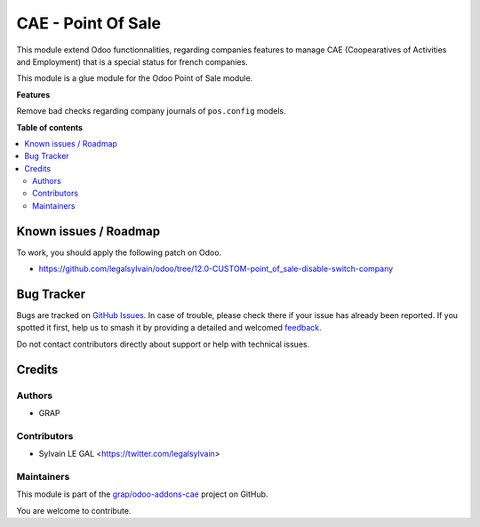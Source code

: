 ===================
CAE - Point Of Sale
===================

.. 
   !!!!!!!!!!!!!!!!!!!!!!!!!!!!!!!!!!!!!!!!!!!!!!!!!!!!
   !! This file is generated by oca-gen-addon-readme !!
   !! changes will be overwritten.                   !!
   !!!!!!!!!!!!!!!!!!!!!!!!!!!!!!!!!!!!!!!!!!!!!!!!!!!!
   !! source digest: sha256:67005889a7315b903b22dc1f4f890da744d34d38aba4501630fdf5927fd36f76
   !!!!!!!!!!!!!!!!!!!!!!!!!!!!!!!!!!!!!!!!!!!!!!!!!!!!

.. |badge1| image:: https://img.shields.io/badge/maturity-Beta-yellow.png
    :target: https://odoo-community.org/page/development-status
    :alt: Beta
.. |badge2| image:: https://img.shields.io/badge/licence-AGPL--3-blue.png
    :target: http://www.gnu.org/licenses/agpl-3.0-standalone.html
    :alt: License: AGPL-3
.. |badge3| image:: https://img.shields.io/badge/github-grap%2Fodoo--addons--cae-lightgray.png?logo=github
    :target: https://github.com/grap/odoo-addons-cae/tree/12.0/fiscal_company_point_of_sale
    :alt: grap/odoo-addons-cae

|badge1| |badge2| |badge3|

This module extend Odoo functionnalities, regarding companies features to
manage CAE (Coopearatives of Activities and Employment) that is a special
status for french companies.

This module is a glue module for the Odoo Point of Sale module.

**Features**

Remove bad checks regarding company journals of ``pos.config`` models.

**Table of contents**

.. contents::
   :local:

Known issues / Roadmap
======================

To work, you should apply the following patch on Odoo.

- https://github.com/legalsylvain/odoo/tree/12.0-CUSTOM-point_of_sale-disable-switch-company

Bug Tracker
===========

Bugs are tracked on `GitHub Issues <https://github.com/grap/odoo-addons-cae/issues>`_.
In case of trouble, please check there if your issue has already been reported.
If you spotted it first, help us to smash it by providing a detailed and welcomed
`feedback <https://github.com/grap/odoo-addons-cae/issues/new?body=module:%20fiscal_company_point_of_sale%0Aversion:%2012.0%0A%0A**Steps%20to%20reproduce**%0A-%20...%0A%0A**Current%20behavior**%0A%0A**Expected%20behavior**>`_.

Do not contact contributors directly about support or help with technical issues.

Credits
=======

Authors
~~~~~~~

* GRAP

Contributors
~~~~~~~~~~~~

* Sylvain LE GAL <https://twitter.com/legalsylvain>

Maintainers
~~~~~~~~~~~

This module is part of the `grap/odoo-addons-cae <https://github.com/grap/odoo-addons-cae/tree/12.0/fiscal_company_point_of_sale>`_ project on GitHub.

You are welcome to contribute.
